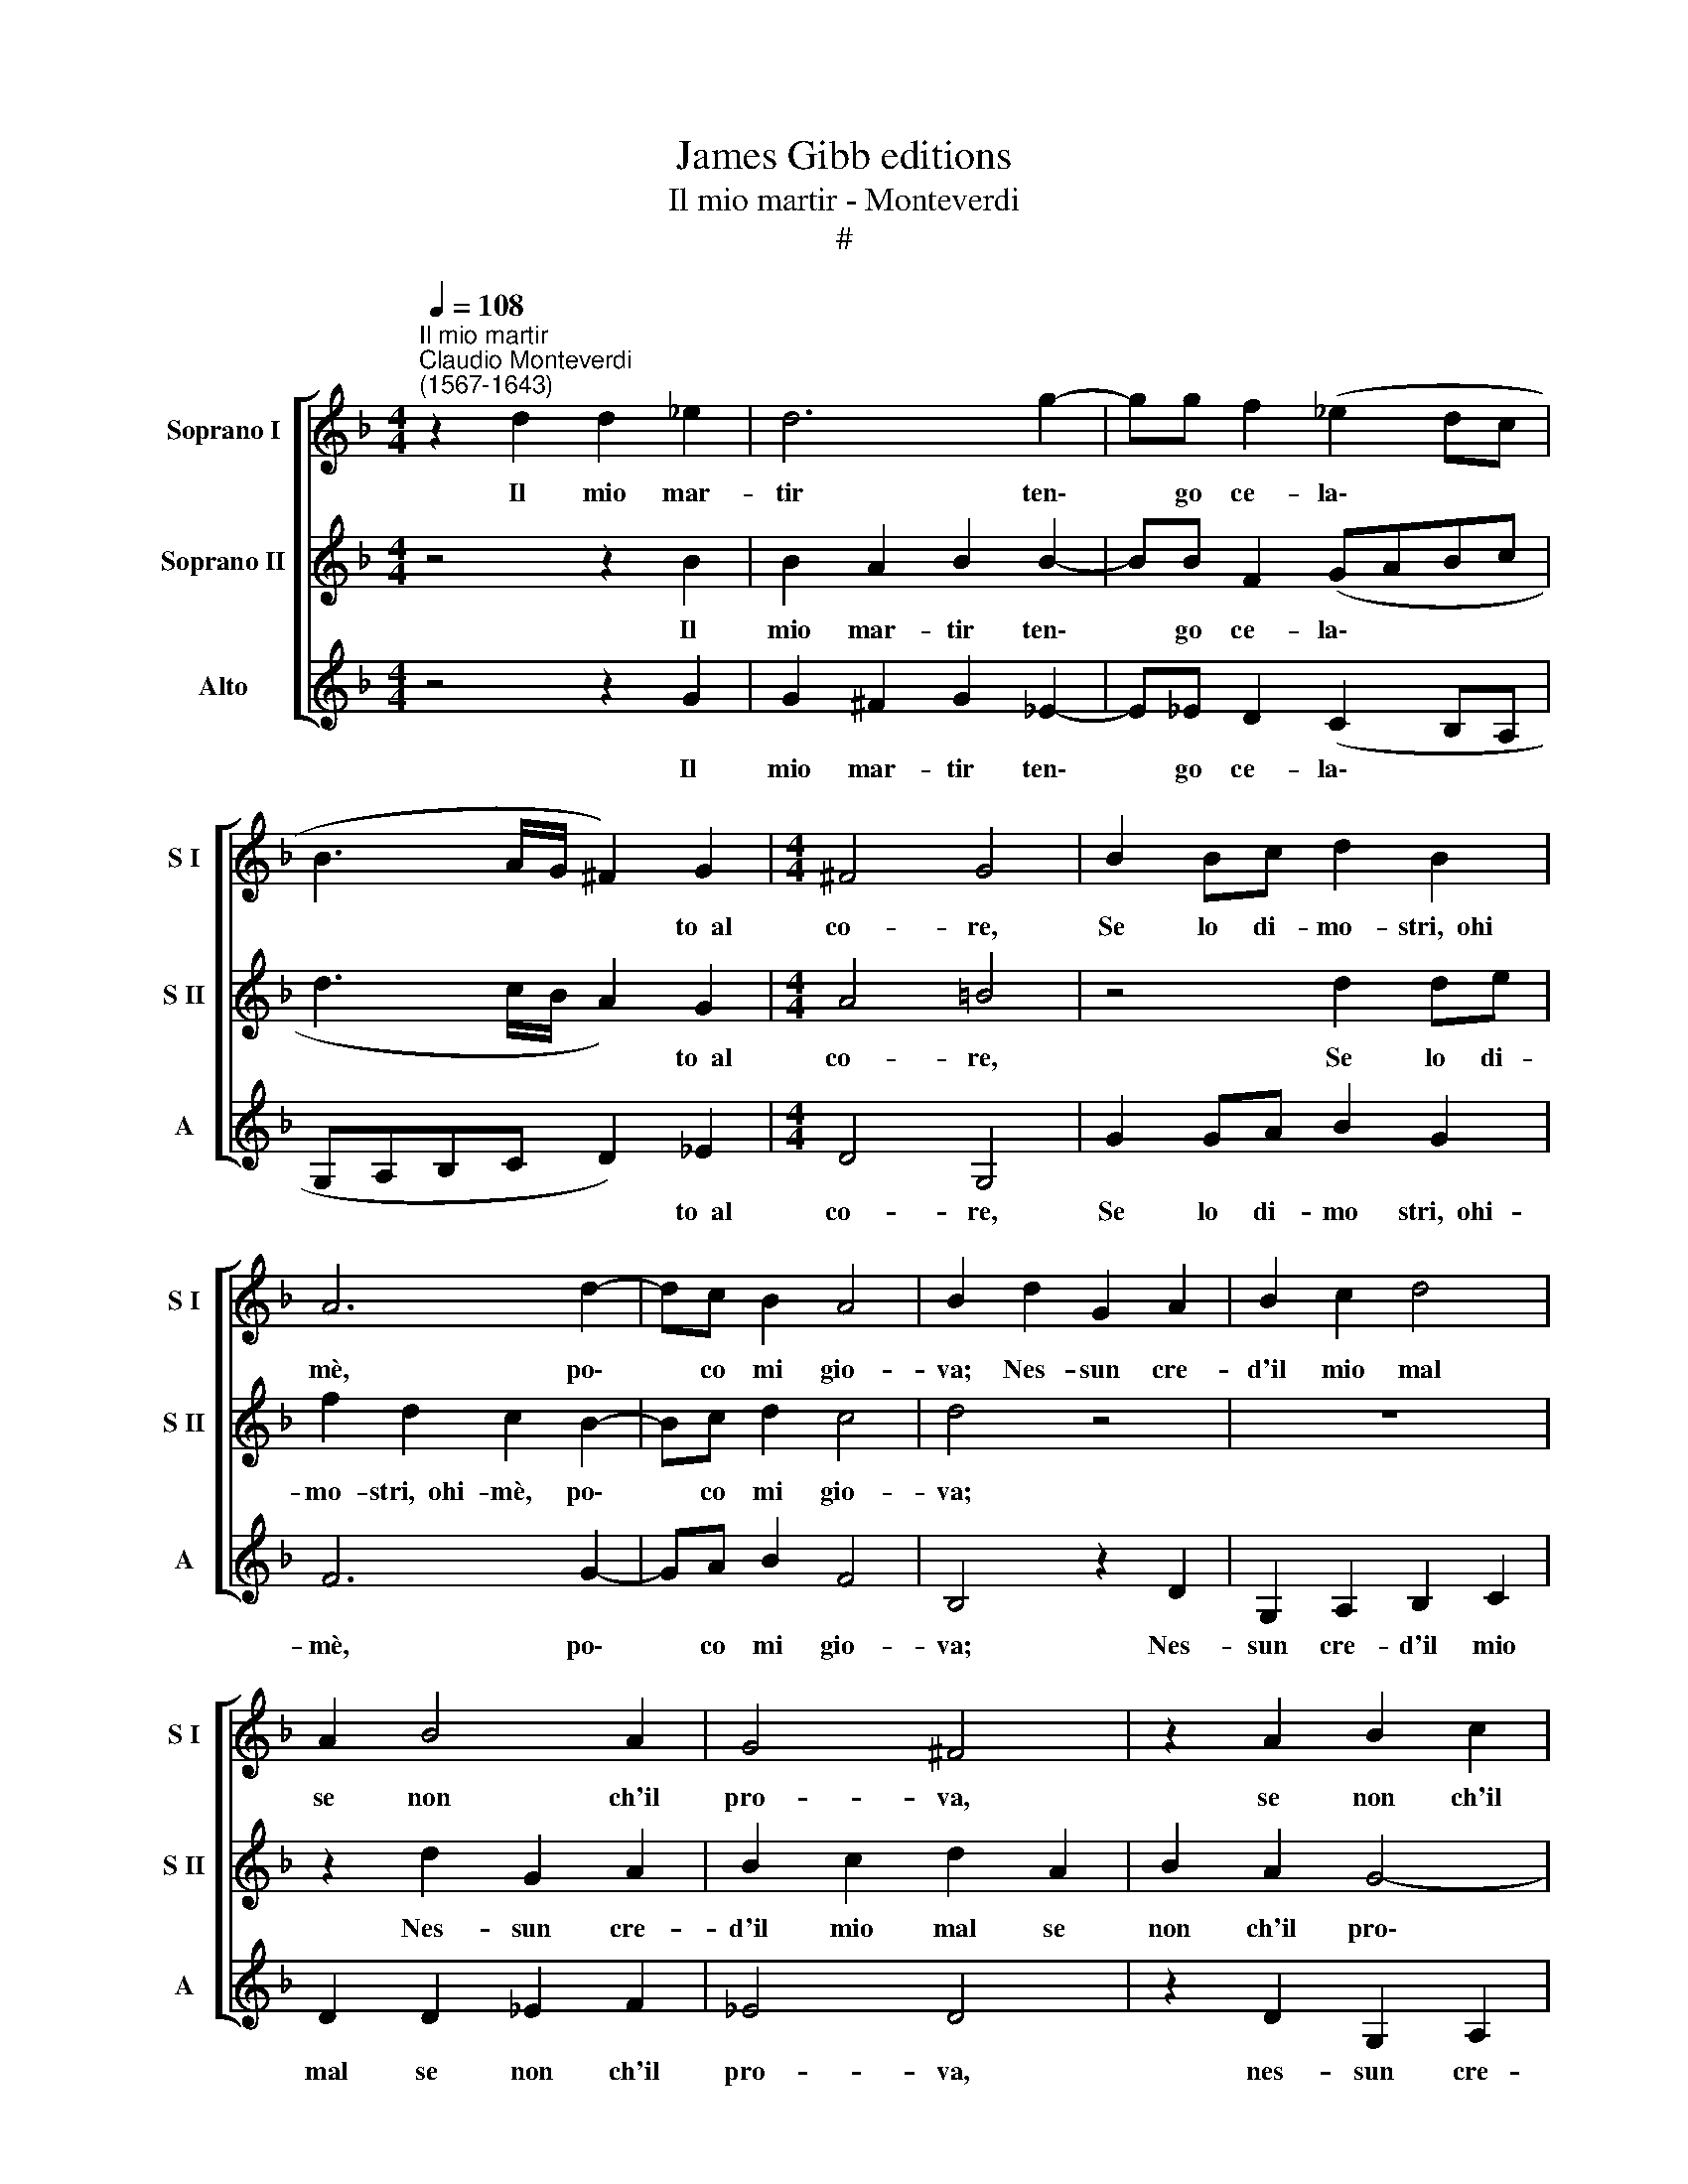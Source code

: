 X:1
T:James Gibb editions
T:Il mio martir - Monteverdi
T:#
%%score [ 1 2 3 ]
L:1/8
Q:1/4=108
M:4/4
K:F
V:1 treble nm="Soprano I" snm="S I"
V:2 treble nm="Soprano II" snm="S II"
V:3 treble nm="Alto" snm="A"
V:1
"^Il mio martir""^Claudio Monteverdi\n(1567-1643)" z2 d2 d2 _e2 | d6 g2- | gg f2 (_e2 dc | %3
w: Il mio mar-|tir ten\-|* go ce- la\- * *|
 B3 A/G/ ^F2) G2 |[M:4/4] ^F4 G4 | B2 Bc d2 B2 | A6 d2- | dc B2 A4 | B2 d2 G2 A2 | B2 c2 d4 | %10
w: * * * * to~~al|co- re,|Se lo di- mo- stri,~~ohi|mè, po\-|* co mi gio-|va; Nes- sun cre-|d'il mio mal|
 A2 B4 A2 | G4 ^F4 | z2 A2 B2 c2 | B4 A2 d2 | G2 A2 B2 c2 | d4 A2 B2- | B2 A2 (G4- | G2 ^FE F4) | %18
w: se non ch'il|pro- va,|se non ch'il|pro- va, nes-|sun cre- d'll mio|mal se non|* ch'il pro\-||
 G8 :| %19
w: va.|
V:2
 z4 z2 B2 | B2 A2 B2 B2- | BB F2 (GABc | d3 c/B/ A2) G2 |[M:4/4] A4 =B4 | z4 d2 de | f2 d2 c2 B2- | %7
w: Il|mio mar- tir ten\-|* go ce- la\- * * *|* * * * to~~al|co- re,|Se lo di-|mo- stri,~~ohi- mè, po\-|
 Bc d2 c4 | d4 z4 | z8 | z2 d2 G2 A2 | B2 c2 d2 A2 | B2 A2 G4- | G4 ^F2 A2 | B2 A2 G4- | G4 ^F4 | %16
w: * co mi gio-|va;||Nes- sun cre-|d'il mio mal se|non ch'il pro\-|* va, se|non ch'il pro\-|* va,|
 z2 A2 B2 c2 | (B2 AG A4) | =B8 :| %19
w: se non ch'il|pro\- * * *|va.|
V:3
 z4 z2 G2 | G2 ^F2 G2 _E2- | E!courtesy!_E D2 (C2 B,A, | G,A,B,C D2) _E2 |[M:4/4] D4 G,4 | %5
w: Il|mio mar- tir ten\-|* go ce- la\- * *|* * * * * to~~al|co- re,|
 G2 GA B2 G2 | F6 G2- | GA B2 F4 | B,4 z2 D2 | G,2 A,2 B,2 C2 | D2 D2 _E2 F2 | _E4 D4 | %12
w: Se lo di- mo stri,~~ohi-|mè, po\-|* co mi gio-|va; Nes-|sun cre- d'il mio|mal se non ch'il|pro- va,|
 z2 D2 G,2 A,2 | B,2 C2 D4 | z2 D2 G,2 A,2 | B,2 C2 D2 D2 | _E2 F2 (E2 DC | D8) | G,8 :| %19
w: nes- sun cre-|d'il mio mal,|nes- sun cre-|d'il mio mal se|non ch'il pro\- * *||va.|


